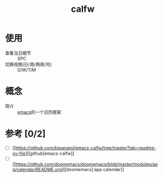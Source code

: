 :PROPERTIES:
:ID:       2336a5ac-eb4b-4b2d-918b-147bbc0394a5
:END:
#+title: calfw
#+filetags: emacs

* 使用
- 查看当日细节 :: SPC
- 切换视图(日/周/两周/月) :: D/W/T/M


* 概念
- 简介 :: [[id:42689b29-37d3-457a-be3a-be8d83cfaf74][emacs]]的一个日历框架


* 参考 [0/2]
- [ ] [[https://github.com/kiwanami/emacs-calfw/tree/master?tab=readme-ov-file][[github]emacs-calfw]]
- [ ] [[https://github.com/doomemacs/doomemacs/blob/master/modules/app/calendar/README.org][[doomemacs]:app calendar]]
